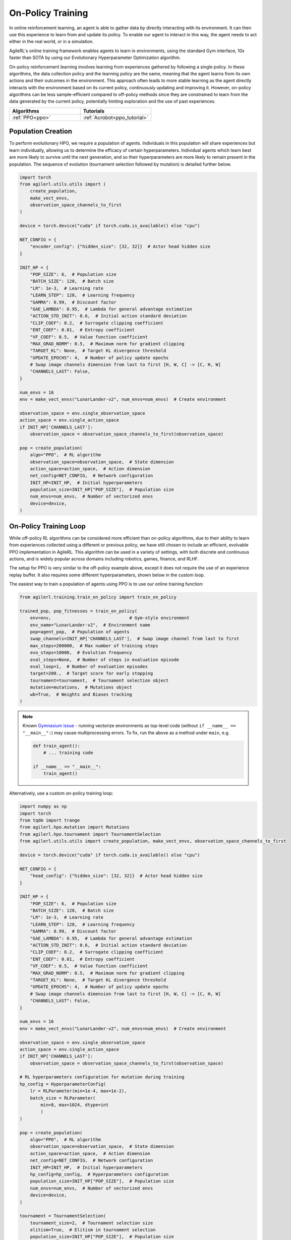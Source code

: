 On-Policy Training
==================

In online reinforcement learning, an agent is able to gather data by directly interacting with its environment. It can then use this experience to learn from and
update its policy. To enable our agent to interact in this way, the agent needs to act either in the real world, or in a simulation.

AgileRL's online training framework enables agents to learn in environments, using the standard Gym interface, 10x faster than SOTA by using our
Evolutionary Hyperparameter Optimization algorithm.

On-policy reinforcement learning involves learning from experiences gathered by following a single policy. In these algorithms, the data collection policy
and the learning policy are the same, meaning that the agent learns from its own actions and their outcomes in the environment. This approach often leads to
more stable learning as the agent directly interacts with the environment based on its current policy, continuously updating and improving it. However,
on-policy algorithms can be less sample-efficient compared to off-policy methods since they are constrained to learn from the data generated by the current
policy, potentially limiting exploration and the use of past experiences.

.. list-table::
   :widths: 50 50
   :header-rows: 1

   * - **Algorithms**
     - **Tutorials**
   * - :ref:`PPO<ppo>`
     - :ref:`Acrobot<ppo_tutorial>`


.. _initpop_on_policy:

Population Creation
-------------------

To perform evolutionary HPO, we require a population of agents. Individuals in this population will share experiences but learn individually, allowing us to
determine the efficacy of certain hyperparameters. Individual agents which learn best are more likely to survive until the next generation, and so their hyperparameters
are more likely to remain present in the population. The sequence of evolution (tournament selection followed by mutation) is detailed further below.

.. code-block:: python

    import torch
    from agilerl.utils.utils import (
        create_population,
        make_vect_envs,
        observation_space_channels_to_first
    )

    device = torch.device("cuda" if torch.cuda.is_available() else "cpu")

    NET_CONFIG = {
        "encoder_config": {"hidden_size": [32, 32]}  # Actor head hidden size
    }

    INIT_HP = {
        "POP_SIZE": 6,  # Population size
        "BATCH_SIZE": 128,  # Batch size
        "LR": 1e-3,  # Learning rate
        "LEARN_STEP": 128,  # Learning frequency
        "GAMMA": 0.99,  # Discount factor
        "GAE_LAMBDA": 0.95,  # Lambda for general advantage estimation
        "ACTION_STD_INIT": 0.6,  # Initial action standard deviation
        "CLIP_COEF": 0.2,  # Surrogate clipping coefficient
        "ENT_COEF": 0.01,  # Entropy coefficient
        "VF_COEF": 0.5,  # Value function coefficient
        "MAX_GRAD_NORM": 0.5,  # Maximum norm for gradient clipping
        "TARGET_KL": None,  # Target KL divergence threshold
        "UPDATE_EPOCHS": 4,  # Number of policy update epochs
        # Swap image channels dimension from last to first [H, W, C] -> [C, H, W]
        "CHANNELS_LAST": False,
    }

    num_envs = 16
    env = make_vect_envs("LunarLander-v2", num_envs=num_envs)  # Create environment

    observation_space = env.single_observation_space
    action_space = env.single_action_space
    if INIT_HP['CHANNELS_LAST']:
        observation_space = observation_space_channels_to_first(observation_space)

    pop = create_population(
        algo="PPO",  # RL algorithm
        observation_space=observation_space,  # State dimension
        action_space=action_space,  # Action dimension
        net_config=NET_CONFIG,  # Network configuration
        INIT_HP=INIT_HP,  # Initial hyperparameters
        population_size=INIT_HP["POP_SIZE"],  # Population size
        num_envs=num_envs,  # Number of vectorized envs
        device=device,
    )

On-Policy Training Loop
-----------------------

While off-policy RL algorithms can be considered more efficient than on-policy algorithms, due to their ability to learn from experiences
collected using a different or previous policy, we have still chosen to include an efficient, evolvable PPO implementation in AgileRL. This
algorithm can be used in a variety of settings, with both discrete and continuous actions, and is widely popular across domains including
robotics, games, finance, and RLHF.

The setup for PPO is very similar to the off-policy example above, except it does not require the use of an experience replay buffer. It also requires some different hyperparameters, shown below in the custom loop.

The easiest way to train a population of agents using PPO is to use our online training function:

.. code-block:: python

    from agilerl.training.train_on_policy import train_on_policy

    trained_pop, pop_fitnesses = train_on_policy(
        env=env,                              # Gym-style environment
        env_name="LunarLander-v2",  # Environment name
        pop=agent_pop,  # Population of agents
        swap_channels=INIT_HP['CHANNELS_LAST'],  # Swap image channel from last to first
        max_steps=200000,  # Max number of training steps
        evo_steps=10000,  # Evolution frequency
        eval_steps=None,  # Number of steps in evaluation episode
        eval_loop=1,  # Number of evaluation episodes
        target=200.,  # Target score for early stopping
        tournament=tournament,  # Tournament selection object
        mutation=mutations,  # Mutations object
        wb=True,  # Weights and Biases tracking
    )

.. note::

   Known `Gymnasium issue <https://github.com/Farama-Foundation/Gymnasium/issues/722>`_ - running vectorize environments as top-level code (without ``if __name__ == "__main__":``) may cause multiprocessing errors. To fix, run the above as a method under ``main``, e.g.

   .. code-block:: python

      def train_agent():
          # ... training code

      if __name__ == "__main__":
          train_agent()

Alternatively, use a custom on-policy training loop:

.. code-block:: python

    import numpy as np
    import torch
    from tqdm import trange
    from agilerl.hpo.mutation import Mutations
    from agilerl.hpo.tournament import TournamentSelection
    from agilerl.utils.utils import create_population, make_vect_envs, observation_space_channels_to_first

    device = torch.device("cuda" if torch.cuda.is_available() else "cpu")

    NET_CONFIG = {
        "head_config": {"hidden_size": [32, 32]}  # Actor head hidden size
    }

    INIT_HP = {
        "POP_SIZE": 6,  # Population size
        "BATCH_SIZE": 128,  # Batch size
        "LR": 1e-3,  # Learning rate
        "LEARN_STEP": 128,  # Learning frequency
        "GAMMA": 0.99,  # Discount factor
        "GAE_LAMBDA": 0.95,  # Lambda for general advantage estimation
        "ACTION_STD_INIT": 0.6,  # Initial action standard deviation
        "CLIP_COEF": 0.2,  # Surrogate clipping coefficient
        "ENT_COEF": 0.01,  # Entropy coefficient
        "VF_COEF": 0.5,  # Value function coefficient
        "MAX_GRAD_NORM": 0.5,  # Maximum norm for gradient clipping
        "TARGET_KL": None,  # Target KL divergence threshold
        "UPDATE_EPOCHS": 4,  # Number of policy update epochs
        # Swap image channels dimension from last to first [H, W, C] -> [C, H, W]
        "CHANNELS_LAST": False,
    }

    num_envs = 16
    env = make_vect_envs("LunarLander-v2", num_envs=num_envs)  # Create environment

    observation_space = env.single_observation_space
    action_space = env.single_action_space
    if INIT_HP['CHANNELS_LAST']:
        observation_space = observation_space_channels_to_first(observation_space)

    # RL hyperparameters configuration for mutation during training
    hp_config = HyperparameterConfig(
        lr = RLParameter(min=1e-4, max=1e-2),
        batch_size = RLParameter(
            min=8, max=1024, dtype=int
            )
    )

    pop = create_population(
        algo="PPO",  # RL algorithm
        observation_space=observation_space,  # State dimension
        action_space=action_space,  # Action dimension
        net_config=NET_CONFIG,  # Network configuration
        INIT_HP=INIT_HP,  # Initial hyperparameters
        hp_config=hp_config,  # Hyperparameters configuration
        population_size=INIT_HP["POP_SIZE"],  # Population size
        num_envs=num_envs,  # Number of vectorized envs
        device=device,
    )

    tournament = TournamentSelection(
        tournament_size=2,  # Tournament selection size
        elitism=True,  # Elitism in tournament selection
        population_size=INIT_HP["POP_SIZE"],  # Population size
        eval_loop=1,  # Evaluate using last N fitness scores
    )

    mutations = Mutations(
        no_mutation=0.4,  # No mutation
        architecture=0.2,  # Architecture mutation
        new_layer_prob=0.2,  # New layer mutation
        parameters=0.2,  # Network parameters mutation
        activation=0,  # Activation layer mutation
        rl_hp=0.2,  # Learning HP mutation
        mutation_sd=0.1,  # Mutation strength  # Network architecture
        rand_seed=1,  # Random seed
        device=device,
    )

    max_steps = 200000  # Max steps
    evo_steps = 10000  # Evolution frequency
    eval_steps = None  # Evaluation steps per episode - go until done
    eval_loop = 1  # Number of evaluation episodes

    total_steps = 0

    # TRAINING LOOP
    print("Training...")
    pbar = trange(max_steps, unit="step")
    while np.less([agent.steps[-1] for agent in pop], max_steps).all():
        pop_episode_scores = []
        for agent in pop:  # Loop through population
            state, info = env.reset()  # Reset environment at start of episode
            scores = np.zeros(num_envs)
            completed_episode_scores = []
            steps = 0

            for _ in range(-(evo_steps // -agent.learn_step)):

                states = []
                actions = []
                log_probs = []
                rewards = []
                dones = []
                values = []

                learn_steps = 0

                for idx_step in range(-(agent.learn_step // -num_envs)):
                    if INIT_HP["CHANNELS_LAST"]:
                        state = obs_channels_to_first(state)

                    # Get next action from agent
                    action, log_prob, _, value = agent.get_action(state)

                    # Act in environment
                    next_state, reward, terminated, truncated, info = env.step(action)

                    total_steps += num_envs
                    steps += num_envs
                    learn_steps += num_envs

                    states.append(state)
                    actions.append(action)
                    log_probs.append(log_prob)
                    rewards.append(reward)
                    dones.append(terminated)
                    values.append(value)

                    state = next_state
                    scores += np.array(reward)

                    for idx, (d, t) in enumerate(zip(terminated, truncated)):
                        if d or t:
                            completed_episode_scores.append(scores[idx])
                            agent.scores.append(scores[idx])
                            scores[idx] = 0

                pbar.update(learn_steps // len(pop))

                if INIT_HP["CHANNELS_LAST"]:
                    next_state = obs_channels_to_first(next_state)

                experiences = (
                    states,
                    actions,
                    log_probs,
                    rewards,
                    dones,
                    values,
                    next_state,
                )
                # Learn according to agent's RL algorithm
                agent.learn(experiences)

            agent.steps[-1] += steps
            pop_episode_scores.append(completed_episode_scores)

        # Evaluate population
        fitnesses = [
            agent.test(
                env,
                swap_channels=INIT_HP["CHANNELS_LAST"],
                max_steps=eval_steps,
                loop=eval_loop,
            )
            for agent in pop
        ]
        mean_scores = [
            (
                np.mean(episode_scores)
                if len(episode_scores) > 0
                else "0 completed episodes"
            )
            for episode_scores in pop_episode_scores
        ]

        print(f"--- Global steps {total_steps} ---")
        print(f"Steps {[agent.steps[-1] for agent in pop]}")
        print(f"Scores: {mean_scores}")
        print(f'Fitnesses: {["%.2f"%fitness for fitness in fitnesses]}')
        print(
            f'5 fitness avgs: {["%.2f"%np.mean(agent.fitness[-5:]) for agent in pop]}'
        )

        # Tournament selection and population mutation
        elite, pop = tournament.select(pop)
        pop = mutations.mutation(pop)

        # Update step counter
        for agent in pop:
            agent.steps.append(agent.steps[-1])

    pbar.close()
    env.close()
